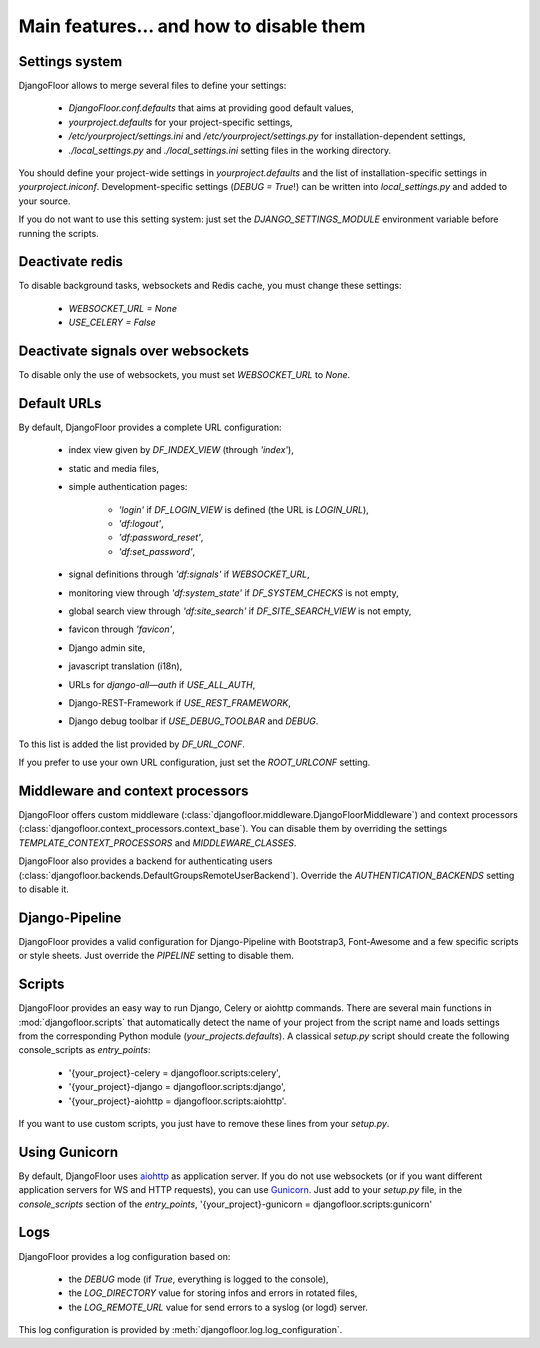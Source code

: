 Main features… and how to disable them
======================================

Settings system
---------------

DjangoFloor allows to merge several files to define your settings:

  * `DjangoFloor.conf.defaults` that aims at providing good default values,
  * `yourproject.defaults` for your project-specific settings,
  * `/etc/yourproject/settings.ini` and `/etc/yourproject/settings.py` for installation-dependent settings,
  * `./local_settings.py` and `./local_settings.ini` setting files in the working directory.


You should define your project-wide settings in `yourproject.defaults` and the list of installation-specific settings in `yourproject.iniconf`.
Development-specific settings (`DEBUG = True`!) can be written into `local_settings.py` and added to your source.

If you do not want to use this setting system: just set the `DJANGO_SETTINGS_MODULE` environment variable before running the scripts.

Deactivate redis
----------------

To disable background tasks, websockets and Redis cache, you must change these settings:

  * `WEBSOCKET_URL = None`
  * `USE_CELERY = False`

Deactivate signals over websockets
----------------------------------

To disable only the use of websockets, you must set `WEBSOCKET_URL` to `None`.

Default URLs
------------

By default, DjangoFloor provides a complete URL configuration:

  * index view given by `DF_INDEX_VIEW` (through `'index'`),
  * static and media files,
  * simple authentication pages:

        * `'login'` if `DF_LOGIN_VIEW` is defined (the URL is `LOGIN_URL`),
        * `'df:logout'`,
        * `'df:password_reset'`,
        * `'df:set_password'`,

  * signal definitions through `'df:signals'` if `WEBSOCKET_URL`,
  * monitoring view through `'df:system_state'` if `DF_SYSTEM_CHECKS` is not empty,
  * global search view through `'df:site_search'` if `DF_SITE_SEARCH_VIEW` is not empty,
  * favicon through `'favicon'`,
  * Django admin site,
  * javascript translation (i18n),
  * URLs for `django-all—auth` if `USE_ALL_AUTH`,
  * Django-REST-Framework if `USE_REST_FRAMEWORK`,
  * Django debug toolbar if `USE_DEBUG_TOOLBAR` and `DEBUG`.

To this list is added the list provided by `DF_URL_CONF`.

If you prefer to use your own URL configuration, just set the `ROOT_URLCONF` setting.

Middleware and context processors
---------------------------------

DjangoFloor offers custom middleware (:class:`djangofloor.middleware.DjangoFloorMiddleware`) and context processors (:class:`djangofloor.context_processors.context_base`). You can disable them by overriding the settings `TEMPLATE_CONTEXT_PROCESSORS` and `MIDDLEWARE_CLASSES`.

DjangoFloor also provides a backend for authenticating users (:class:`djangofloor.backends.DefaultGroupsRemoteUserBackend`). Override the `AUTHENTICATION_BACKENDS` setting to disable it.

Django-Pipeline
---------------

DjangoFloor provides a valid configuration for Django-Pipeline with Bootstrap3, Font-Awesome and a few specific scripts or style sheets.
Just override the `PIPELINE` setting to disable them.

Scripts
-------

DjangoFloor provides an easy way to run Django, Celery or aiohttp commands.
There are several main functions in :mod:`djangofloor.scripts` that automatically detect the name of your project from the script name and loads settings from the corresponding Python module (`your_projects.defaults`).
A classical `setup.py` script should create the following console_scripts as `entry_points`:

  * '{your_project}-celery = djangofloor.scripts:celery',
  * '{your_project}-django = djangofloor.scripts:django',
  * '{your_project}-aiohttp = djangofloor.scripts:aiohttp'.

If you want to use custom scripts, you just have to remove these lines from your `setup.py`.

Using Gunicorn
--------------

By default, DjangoFloor uses `aiohttp <http://aiohttp.readthedocs.io>`_ as application server. If you do not use websockets (or if you want different application servers for WS and HTTP requests), you can use `Gunicorn <https://gunicorn-docs.readthedocs.io>`_.
Just add to your `setup.py` file, in the `console_scripts` section of the `entry_points`, '{your_project}-gunicorn = djangofloor.scripts:gunicorn'


Logs
----

DjangoFloor provides a log configuration based on:

  * the `DEBUG` mode (if `True`, everything is logged to the console),
  * the `LOG_DIRECTORY` value for storing infos and errors in rotated files,
  * the `LOG_REMOTE_URL` value for send errors to a syslog (or logd) server.

This log configuration is provided by :meth:`djangofloor.log.log_configuration`.